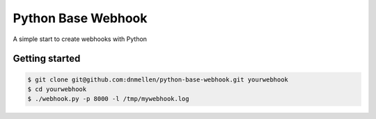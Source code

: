 Python Base Webhook
====================

A simple start to create webhooks with Python

Getting started
----------------

.. code-block :: bash

    $ git clone git@github.com:dnmellen/python-base-webhook.git yourwebhook
    $ cd yourwebhook
    $ ./webhook.py -p 8000 -l /tmp/mywebhook.log

